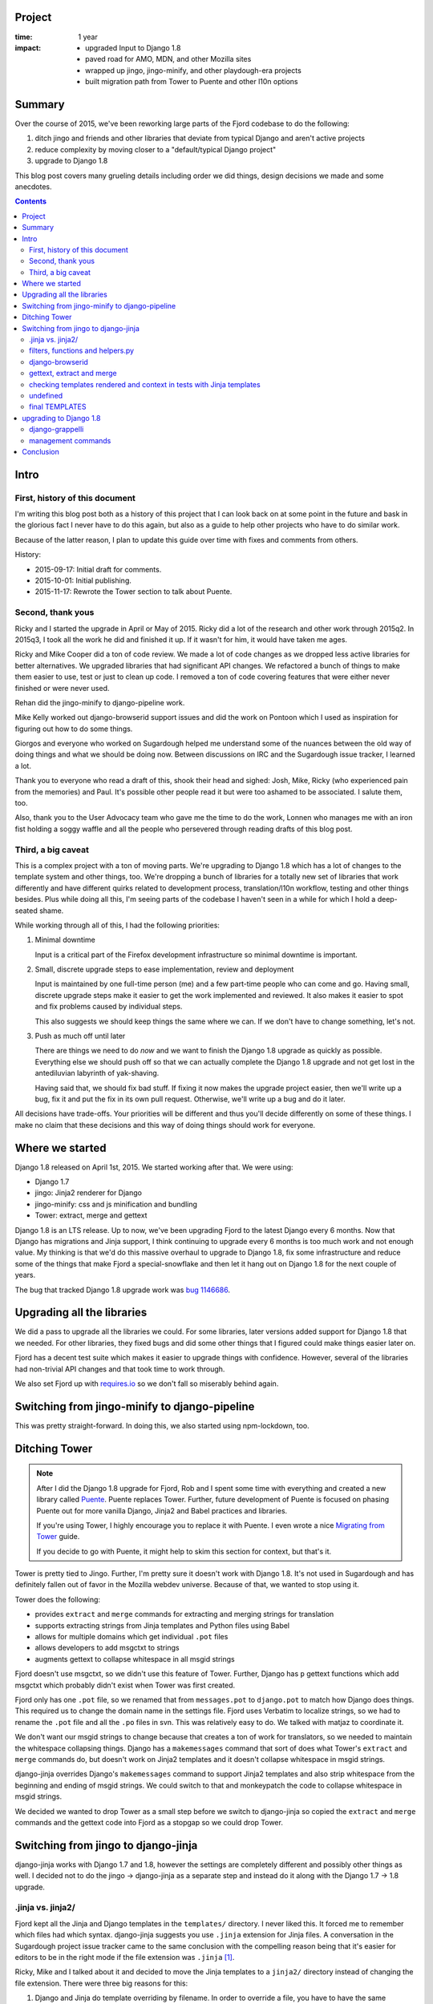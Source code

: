 .. title: Input: Moving to Django 1.8: retrospective (2015)
.. slug: input_django_1_8_upgrade
.. date: 2015-10-01 16:00
.. tags: mozilla, work, input, story, retrospective

Project
=======

:time: 1 year
:impact:
    * upgraded Input to Django 1.8
    * paved road for AMO, MDN, and other Mozilla sites
    * wrapped up jingo, jingo-minify, and other playdough-era projects
    * built migration path from Tower to Puente and other l10n options


Summary
=======

Over the course of 2015, we've been reworking large parts of the Fjord
codebase to do the following:

1. ditch jingo and friends and other libraries that deviate from
   typical Django and aren't active projects
2. reduce complexity by moving closer to a "default/typical Django
   project"
3. upgrade to Django 1.8

This blog post covers many grueling details including order we did things,
design decisions we made and some anecdotes.


.. TEASER_END


.. contents::
      
Intro
=====

First, history of this document
-------------------------------

I'm writing this blog post both as a history of this project that I
can look back on at some point in the future and bask in the glorious
fact I never have to do this again, but also as a guide to help other
projects who have to do similar work.

Because of the latter reason, I plan to update this guide over time
with fixes and comments from others.

History:

* 2015-09-17: Initial draft for comments.
* 2015-10-01: Initial publishing.
* 2015-11-17: Rewrote the Tower section to talk about Puente.

  
Second, thank yous
------------------

Ricky and I started the upgrade in April or May of 2015. Ricky did a
lot of the research and other work through 2015q2. In 2015q3, I took
all the work he did and finished it up. If it wasn't for him, it
would have taken me ages.

Ricky and Mike Cooper did a ton of code review. We made a lot of code
changes as we dropped less active libraries for better
alternatives. We upgraded libraries that had significant API
changes. We refactored a bunch of things to make them easier to use,
test or just to clean up code. I removed a ton of code covering
features that were either never finished or were never used.

Rehan did the jingo-minify to django-pipeline work.

Mike Kelly worked out django-browserid support issues and did the work
on Pontoon which I used as inspiration for figuring out how to do some
things.

Giorgos and everyone who worked on Sugardough helped me understand
some of the nuances between the old way of doing things and what we
should be doing now. Between discussions on IRC and the Sugardough
issue tracker, I learned a lot.

Thank you to everyone who read a draft of this, shook their head and
sighed: Josh, Mike, Ricky (who experienced pain from the memories)
and Paul. It's possible other people read it but were too ashamed
to be associated. I salute them, too.

Also, thank you to the User Advocacy team who gave me the time to do
the work, Lonnen who manages me with an iron fist holding a soggy
waffle and all the people who persevered through reading drafts of
this blog post.


Third, a big caveat
-------------------

This is a complex project with a ton of moving parts. We're upgrading
to Django 1.8 which has a lot of changes to the template system and
other things, too. We're dropping a bunch of libraries for a totally
new set of libraries that work differently and have different quirks
related to development process, translation/l10n workflow, testing and
other things besides. Plus while doing all this, I'm seeing parts of
the codebase I haven't seen in a while for which I hold a deep-seated
shame.

While working through all of this, I had the following priorities:

1. Minimal downtime

   Input is a critical part of the Firefox development infrastructure
   so minimal downtime is important.

2. Small, discrete upgrade steps to ease implementation, review and
   deployment

   Input is maintained by one full-time person (me) and a few
   part-time people who can come and go. Having small, discrete
   upgrade steps make it easier to get the work implemented and
   reviewed. It also makes it easier to spot and fix problems caused
   by individual steps.

   This also suggests we should keep things the same where we can. If
   we don't have to change something, let's not.

3. Push as much off until later

   There are things we need to do *now* and we want to finish the
   Django 1.8 upgrade as quickly as possible. Everything else we
   should push off so that we can actually complete the Django 1.8
   upgrade and not get lost in the antediluvian labyrinth of
   yak-shaving.

   Having said that, we should fix bad stuff. If fixing it now makes
   the upgrade project easier, then we'll write up a bug, fix it and
   put the fix in its own pull request. Otherwise, we'll write up a
   bug and do it later.


All decisions have trade-offs. Your priorities will be different and
thus you'll decide differently on some of these things. I make no
claim that these decisions and this way of doing things should work
for everyone.


Where we started
================

Django 1.8 released on April 1st, 2015. We started working after that.
We were using:

* Django 1.7
* jingo: Jinja2 renderer for Django
* jingo-minify: css and js minification and bundling
* Tower: extract, merge and gettext

Django 1.8 is an LTS release. Up to now, we've been upgrading Fjord to
the latest Django every 6 months. Now that Django has migrations and
Jinja support, I think continuing to upgrade every 6 months is too
much work and not enough value. My thinking is that we'd do this
massive overhaul to upgrade to Django 1.8, fix some infrastructure and
reduce some of the things that make Fjord a special-snowflake and then
let it hang out on Django 1.8 for the next couple of years.

The bug that tracked Django 1.8 upgrade work was `bug 1146686
<https://bugzilla.mozilla.org/show_bug.cgi?id=1146686>`_.


Upgrading all the libraries
===========================

We did a pass to upgrade all the libraries we could. For some libraries,
later versions added support for Django 1.8 that we needed. For other
libraries, they fixed bugs and did some other things that I figured
could make things easier later on.

Fjord has a decent test suite which makes it easier to upgrade things
with confidence. However, several of the libraries had non-trivial API
changes and that took time to work through.

We also set Fjord up with `requires.io <https://requires.io/>`_ so we
don't fall so miserably behind again.


Switching from jingo-minify to django-pipeline
==============================================

This was pretty straight-forward. In doing this, we also started using
npm-lockdown, too.


Ditching Tower
==============

.. Note::

   After I did the Django 1.8 upgrade for Fjord, Rob and I spent some time with
   everything and created a new library called `Puente
   <https://puente.readthedocs.org/>`_. Puente replaces Tower. Further, future
   development of Puente is focused on phasing Puente out for more vanilla
   Django, Jinja2 and Babel practices and libraries.

   If you're using Tower, I highly encourage you to replace it with Puente. I
   even wrote a nice `Migrating from Tower
   <http://puente.readthedocs.org/en/latest/migratingfromtower.html>`_ guide.

   If you decide to go with Puente, it might help to skim this section for
   context, but that's it.


Tower is pretty tied to Jingo. Further, I'm pretty sure it doesn't
work with Django 1.8. It's not used in Sugardough and has definitely
fallen out of favor in the Mozilla webdev universe. Because of that,
we wanted to stop using it.

Tower does the following:

* provides ``extract`` and ``merge`` commands for extracting and
  merging strings for translation
* supports extracting strings from Jinja templates and Python files
  using Babel
* allows for multiple domains which get individual ``.pot`` files
* allows developers to add msgctxt to strings
* augments gettext to collapse whitespace in all msgid strings

Fjord doesn't use msgctxt, so we didn't use this feature of Tower. Further,
Django has ``p`` gettext functions which add msgctxt which probably
didn't exist when Tower was first created.

Fjord only has one ``.pot`` file, so we renamed that from ``messages.pot`` to
``django.pot`` to match how Django does things. This required us to change the
domain name in the settings file. Fjord uses Verbatim to localize strings, so we
had to rename the ``.pot`` file and all the ``.po`` files in svn. This was
relatively easy to do. We talked with matjaz to coordinate it.

We don't want our msgid strings to change because that creates a ton of work for
translators, so we needed to maintain the whitespace collapsing things. Django
has a ``makemessages`` command that sort of does what Tower's ``extract`` and
``merge`` commands do, but doesn't work on Jinja2 templates and it doesn't
collapse whitespace in msgid strings.

django-jinja overrides Django's ``makemessages`` command to support Jinja2
templates and also strip whitespace from the beginning and ending of msgid
strings. We could switch to that and monkeypatch the code to collapse whitespace
in msgid strings.

We decided we wanted to drop Tower as a small step before we switch to
django-jinja so copied the ``extract`` and ``merge`` commands and the gettext
code into Fjord as a stopgap so we could drop Tower.


Switching from jingo to django-jinja
====================================

django-jinja works with Django 1.7 and 1.8, however the settings are
completely different and possibly other things as well. I decided not
to do the jingo -> django-jinja as a separate step and instead do it
along with the Django 1.7 -> 1.8 upgrade.


.jinja vs. jinja2/
------------------

Fjord kept all the Jinja and Django templates in the ``templates/``
directory. I never liked this. It forced me to remember which files
had which syntax. django-jinja suggests you use ``.jinja`` extension
for Jinja files. A conversation in the Sugardough project issue
tracker came to the same conclusion with the compelling reason being
that it's easier for editors to be in the right mode if the file
extension was ``.jinja`` [#]_.

Ricky, Mike and I talked about it and decided to move the Jinja
templates to a ``jinja2/`` directory instead of changing the file
extension. There were three big reasons for this:

1. Django and Jinja do template overriding by filename. In order to
   override a file, you have to have the same filename which would
   prevent us from overriding a file and using a different template
   language.

   For example, if a library has a ``libname/foo.html`` template
   that's a Django template and we want to override it with a Jinja
   template so that we can extend our base template, then we need our
   template to be named ``libname/foo.html``.

2. It's a lot of work to change the names of all the template files
   and we'd also have to go through and update all the
   ``{% extends xyz %}`` and ``{% include xyz %}`` tags. That's a lot
   of work to do, then test, then review. Ugh.

3. We preferred to name files after what they render to and the
   editors we use don't have problems with associating the correct
   syntax highlighting with this.

4. We thought it was less surprising to have Jinja templates in
   ``jinja2/`` than have all templates mixed in ``templates/``.

Given all that we decided to move the Jinja2 templates to a ``jinja2/``
directory and keep the filenames the same.

.. [#] https://github.com/mozilla/sugardough/issues/76


filters, functions and helpers.py
---------------------------------

Fjord defines a few Jinja filters and functions that we need in our
templates. jingo would automatically load all the ``helpers.py`` files
in the installed apps (yay for recursive imports!).

django-jinja doesn't do that. Instead, django-jinja relies on Django
loading all the files in the ``templatetags/`` directory for installed
apps [#]_.

I moved ``helpers.py`` to ``templatetags/jinja_helpers.py`` and then
did the minor code changes so filters and functions were correctly
registered with django-jinja. This was straight-forward.

jingo also comes with a bunch of filters and functions that we use in
our templates. I read through the code and for the ones that Fjord
uses, I either copied it into the Fjord codebase or switched to an
alternative.

* switched the jingo ``{{ csrf() }}`` function to the ``{% csrf_token %}`` tag
  which comes from Django
* switched the jingo ``|nl2br`` filter to the ``|linebreaks`` filter which
  comes from Django
* ditched the jingo ``|ifeq`` filter because it reads weird anyhow

Note that we can't switch to django-jinja's ``url`` function because
ours does locale-aware reversing.

.. [#] http://niwinz.github.io/django-jinja/#_registring_filters_in_a_django_way


django-browserid
----------------

django-browserid 1.0 supports Django 1.8 and Jinja loaders other than jingo.
However, there's nothing in the docs that tell you how to do it (I should
fix that).

The functions we need are all in ``django_browserid.helpers``. They're
good as is. We just need to register them as global functions in
django-jinja.

I did that by adding this to the django-jinja section of the
``TEMPLATES`` setting:

.. code:: python

    'globals': {
        'browserid_info': 'django_browserid.helpers.browserid_info',
        'browserid_login': 'django_browserid.helpers.browserid_login',
        'browserid_logout': 'django_browserid.helpers.browserid_logout'
    }


gettext, extract and merge
--------------------------

.. Note::

   If you switch to Puente, then this section is irrelevant and you can skip it.


This is a tough problem. We have a few pre-existing requirements that
make things difficult:

1. Fjord (through Tower) collapsed whitespace in msgid strings in
   extraction and gettext

2. Fjord uses Jinja2 templates

3. We can't change the msgid strings when upgrading to Django 1.8


At this point, Fjord has its own ``extract`` and ``merge`` commands which
are derived from Tower, but cleaned up a bit.

Django has a ``makemessages`` command which **only** looks at Django
templates. Further, it doesn't collapse whitespace in msgid
strings. Thus we can't use that.

django-jinja overrides Django's ``makemessages`` command to look at
Django and Jinja templates by tweaking some regular expressions. It
strips whitespace at the beginning and end of msgid strings because
that's what the Jinja gettext functions do. However, it doesn't
collapse whitespace in the middle of strings [#]_.

We'll continue using our gettext functions which collapse whitespace
in msgid strings.

It probably makes sense to switch to django-jinja's ``makemessages``
and tweak it to collapse whitespace instead of just stripping it. I
looked at it a bit and decided it was easier to get ``extract`` and
``merge`` working with django-jinja and that seemed like a smaller set
of changes. We'll do this as a stopgap. I wrote up a bug to look into
switching to django-jinja's ``makemessages`` later.

.. [#] http://niwinz.github.io/django-jinja/#_i18n_support


checking templates rendered and context in tests with Jinja templates
---------------------------------------------------------------------

Fjord had a bunch of tests where it checks the context and the template
used to render. For example:

.. code:: python

  def test_foo(self):
      response = self.client.get('/')

      self.assertTemplateUsed(response, 'app/foo.html')
      assert resp.context['title'] == 'something'


That doesn't work with Jinja templates with Django 1.8 and django-jinja [#]_.

I tossed around a couple of possibilities:

1. rewrite tests that check context and templates used to render

2. write our own render shortcut like we do with reverse and other
   things

3. when running tests, monkeypatch ``django.shortcuts.render`` to
   "capture" this information and stash it in the response so we can
   check it for Django and Jinja templates

I ended up going with number 3 because I could monkeypatch it only in
the test situation where we need that information and I could do it
for everything that uses ``django.shortcuts.render``--not just the
Fjord code.

I also wrote a ``template_used`` function that's like
``assertTemplateUsed`` but uses the new information, has a shorter
name and isn't tied to Django's TestCase. Plus to check whether a
template wasn't used, I can just toss in a ``not``.

.. [#] https://code.djangoproject.com/ticket/24622

       
undefined
---------

With jingo, we were using ``jinja2.Undefined`` [#]_ for variables that weren't
defined in the context. That increases the likelihood of bugs in templates
because it quietly "fails" and prints nothing.

We should switch to ``jinja2.StrictUndefined`` [#]_, but we don't *need*
to do that now, so I created a bug to do it later.

In the meantime, we need to set it correctly in the options::

    'undefined': 'jinja2.Undefined',


.. [#] http://jinja.pocoo.org/docs/dev/api/#jinja2.Undefined
.. [#] http://jinja.pocoo.org/docs/dev/api/#jinja2.StrictUndefined


final TEMPLATES
---------------

Our final ``TEMPLATES`` setting is like this:

.. code:: python
  
    _CONTEXT_PROCESSORS = [
        'django.contrib.auth.context_processors.auth',
        'django.contrib.messages.context_processors.messages',
        'django.core.context_processors.request',
        'session_csrf.context_processor',
        'fjord.base.context_processors.globals',
        'fjord.base.context_processors.i18n',
    ]
    
    TEMPLATES = [
        {
            'BACKEND': 'django_jinja.backend.Jinja2',
            'DIRS': [],
            'APP_DIRS': True,
            'OPTIONS': {
                # Use jinja2/ for jinja templates
                'app_dirname': 'jinja2',
                # Don't figure out which template loader to use based on
                # file extension
                'match_extension': '',
                'newstyle_gettext': True,
                'context_processors': _CONTEXT_PROCESSORS,
                'undefined': 'jinja2.Undefined',
                'extensions': [
                    'jinja2.ext.do',
                    'jinja2.ext.loopcontrols',
                    'jinja2.ext.with_',
                    'jinja2.ext.autoescape',
                    'django_jinja.builtins.extensions.CsrfExtension',
                    'django_jinja.builtins.extensions.StaticFilesExtension',
                    'django_jinja.builtins.extensions.DjangoFiltersExtension',
                    'fjord.base.l10n.MozInternationalizationExtension',
                    'pipeline.templatetags.ext.PipelineExtension',
                ],
                'globals': {
                    'browserid_info': 'django_browserid.helpers.browserid_info',
                    'browserid_login': 'django_browserid.helpers.browserid_login',
                    'browserid_logout': 'django_browserid.helpers.browserid_logout'
                }
            }
        },
        {
            'BACKEND': 'django.template.backends.django.DjangoTemplates',
            'DIRS': [],
            'APP_DIRS': True,
            'OPTIONS': {
                'debug': DEBUG,
                'context_processors': _CONTEXT_PROCESSORS,
            }
        },
    ]
    

upgrading to Django 1.8
=======================

django-grappelli
----------------

Fjord uses django-grappelli to make the admin interface easier to use.

django-grappelli versions are tied to Django versions [#]_. I upgraded to 2.7.1
which is the most current version that works with Django 1.8.

.. [#] http://django-grappelli.readthedocs.org/en/latest/#versions


management commands
-------------------

Fjord doesn't use django-cronjobs like other Mozilla sites do. Instead we
implement our commands as regular Django management commands.

Before Django 1.8, the command system used optparse for argument parsing. You'd
provide a ``option_list`` class member which added the things you wanted
to parse arguments-wise.

Django 1.8 uses argparse. There's now a ``add_arguments`` method which
you use to add arguments for parsing.

Specifying arguments using the ``option_list`` continues to work in
Django 1.8. If you want to stick with that, then you'll need to add
parsing for positional parameters and they won't show up in the
``args`` anymore. [#]_

Some of the commands in Fjord worked fine with the new system, but a
couple of them didn't. I decided that instead of just going through
and testing them all to see if there were other differences, I'd
rewrite the argument handling and test them all since it was pretty
easy to do.

.. [#] https://docs.djangoproject.com/en/1.8/howto/custom-management-commands/#accepting-optional-arguments


Conclusion
==========

We worked on this over the course of 4 months. There were some
significant infrastructure changes we had to do. There was a
non-trivial amount of technical debt we had to pay off and code we
needed to clean up. Switching from jingo to django-jinja was tricky
because I had to do deep dives into many curiosities. I've written
down my experiences in this blog post, so maybe that'll save you time.

There aren't enough people working on Input to make this work go by
quickly. The implement -> review/test -> fix issues process takes more
time than if we had 2 full time developers. Projects like this without
a critical mass of people working on them are hard to get through.

If you see problems in this post, please let me know.
